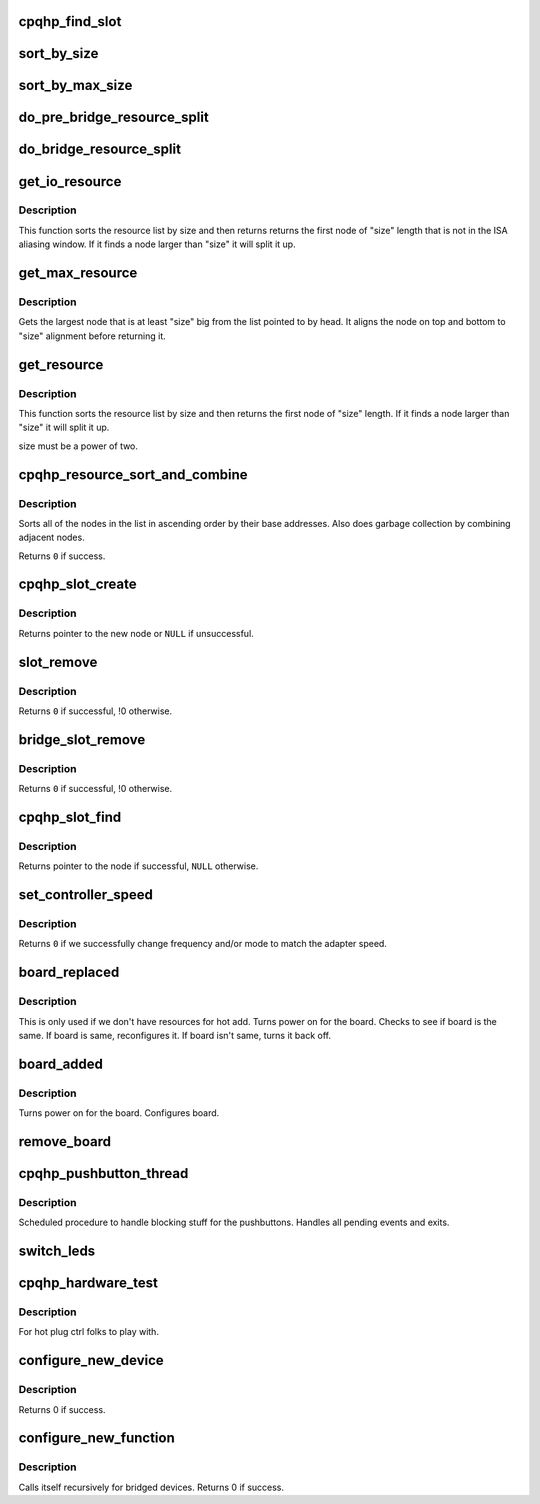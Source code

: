 .. -*- coding: utf-8; mode: rst -*-
.. src-file: drivers/pci/hotplug/cpqphp_ctrl.c

.. _`cpqhp_find_slot`:

cpqhp_find_slot
===============

.. c:function:: struct slot *cpqhp_find_slot(struct controller *ctrl, u8 device)

    find the struct slot of given device

    :param struct controller \*ctrl:
        scan lots of this controller

    :param u8 device:
        the device id to find

.. _`sort_by_size`:

sort_by_size
============

.. c:function:: int sort_by_size(struct pci_resource **head)

    sort nodes on the list by their length, smallest first.

    :param struct pci_resource \*\*head:
        list to sort

.. _`sort_by_max_size`:

sort_by_max_size
================

.. c:function:: int sort_by_max_size(struct pci_resource **head)

    sort nodes on the list by their length, largest first.

    :param struct pci_resource \*\*head:
        list to sort

.. _`do_pre_bridge_resource_split`:

do_pre_bridge_resource_split
============================

.. c:function:: struct pci_resource *do_pre_bridge_resource_split(struct pci_resource **head, struct pci_resource **orig_head, u32 alignment)

    find node of resources that are unused

    :param struct pci_resource \*\*head:
        new list head

    :param struct pci_resource \*\*orig_head:
        original list head

    :param u32 alignment:
        max node size (?)

.. _`do_bridge_resource_split`:

do_bridge_resource_split
========================

.. c:function:: struct pci_resource *do_bridge_resource_split(struct pci_resource **head, u32 alignment)

    find one node of resources that aren't in use

    :param struct pci_resource \*\*head:
        list head

    :param u32 alignment:
        max node size (?)

.. _`get_io_resource`:

get_io_resource
===============

.. c:function:: struct pci_resource *get_io_resource(struct pci_resource **head, u32 size)

    find first node of given size not in ISA aliasing window.

    :param struct pci_resource \*\*head:
        list to search

    :param u32 size:
        size of node to find, must be a power of two.

.. _`get_io_resource.description`:

Description
-----------

This function sorts the resource list by size and then returns
returns the first node of "size" length that is not in the ISA aliasing
window.  If it finds a node larger than "size" it will split it up.

.. _`get_max_resource`:

get_max_resource
================

.. c:function:: struct pci_resource *get_max_resource(struct pci_resource **head, u32 size)

    get largest node which has at least the given size.

    :param struct pci_resource \*\*head:
        the list to search the node in

    :param u32 size:
        the minimum size of the node to find

.. _`get_max_resource.description`:

Description
-----------

Gets the largest node that is at least "size" big from the
list pointed to by head.  It aligns the node on top and bottom
to "size" alignment before returning it.

.. _`get_resource`:

get_resource
============

.. c:function:: struct pci_resource *get_resource(struct pci_resource **head, u32 size)

    find resource of given size and split up larger ones.

    :param struct pci_resource \*\*head:
        the list to search for resources

    :param u32 size:
        the size limit to use

.. _`get_resource.description`:

Description
-----------

This function sorts the resource list by size and then
returns the first node of "size" length.  If it finds a node
larger than "size" it will split it up.

size must be a power of two.

.. _`cpqhp_resource_sort_and_combine`:

cpqhp_resource_sort_and_combine
===============================

.. c:function:: int cpqhp_resource_sort_and_combine(struct pci_resource **head)

    sort nodes by base addresses and clean up

    :param struct pci_resource \*\*head:
        the list to sort and clean up

.. _`cpqhp_resource_sort_and_combine.description`:

Description
-----------

Sorts all of the nodes in the list in ascending order by
their base addresses.  Also does garbage collection by
combining adjacent nodes.

Returns \ ``0``\  if success.

.. _`cpqhp_slot_create`:

cpqhp_slot_create
=================

.. c:function:: struct pci_func *cpqhp_slot_create(u8 busnumber)

    Creates a node and adds it to the proper bus.

    :param u8 busnumber:
        bus where new node is to be located

.. _`cpqhp_slot_create.description`:

Description
-----------

Returns pointer to the new node or \ ``NULL``\  if unsuccessful.

.. _`slot_remove`:

slot_remove
===========

.. c:function:: int slot_remove(struct pci_func *old_slot)

    Removes a node from the linked list of slots.

    :param struct pci_func \*old_slot:
        slot to remove

.. _`slot_remove.description`:

Description
-----------

Returns \ ``0``\  if successful, !0 otherwise.

.. _`bridge_slot_remove`:

bridge_slot_remove
==================

.. c:function:: int bridge_slot_remove(struct pci_func *bridge)

    Removes a node from the linked list of slots.

    :param struct pci_func \*bridge:
        bridge to remove

.. _`bridge_slot_remove.description`:

Description
-----------

Returns \ ``0``\  if successful, !0 otherwise.

.. _`cpqhp_slot_find`:

cpqhp_slot_find
===============

.. c:function:: struct pci_func *cpqhp_slot_find(u8 bus, u8 device, u8 index)

    Looks for a node by bus, and device, multiple functions accessed

    :param u8 bus:
        bus to find

    :param u8 device:
        device to find

    :param u8 index:
        is \ ``0``\  for first function found, \ ``1``\  for the second...

.. _`cpqhp_slot_find.description`:

Description
-----------

Returns pointer to the node if successful, \ ``NULL``\  otherwise.

.. _`set_controller_speed`:

set_controller_speed
====================

.. c:function:: u8 set_controller_speed(struct controller *ctrl, u8 adapter_speed, u8 hp_slot)

    set the frequency and/or mode of a specific controller segment.

    :param struct controller \*ctrl:
        controller to change frequency/mode for.

    :param u8 adapter_speed:
        the speed of the adapter we want to match.

    :param u8 hp_slot:
        the slot number where the adapter is installed.

.. _`set_controller_speed.description`:

Description
-----------

Returns \ ``0``\  if we successfully change frequency and/or mode to match the
adapter speed.

.. _`board_replaced`:

board_replaced
==============

.. c:function:: u32 board_replaced(struct pci_func *func, struct controller *ctrl)

    Called after a board has been replaced in the system.

    :param struct pci_func \*func:
        PCI device/function information

    :param struct controller \*ctrl:
        hotplug controller

.. _`board_replaced.description`:

Description
-----------

This is only used if we don't have resources for hot add.
Turns power on for the board.
Checks to see if board is the same.
If board is same, reconfigures it.
If board isn't same, turns it back off.

.. _`board_added`:

board_added
===========

.. c:function:: u32 board_added(struct pci_func *func, struct controller *ctrl)

    Called after a board has been added to the system.

    :param struct pci_func \*func:
        PCI device/function info

    :param struct controller \*ctrl:
        hotplug controller

.. _`board_added.description`:

Description
-----------

Turns power on for the board.
Configures board.

.. _`remove_board`:

remove_board
============

.. c:function:: u32 remove_board(struct pci_func *func, u32 replace_flag, struct controller *ctrl)

    Turns off slot and LEDs

    :param struct pci_func \*func:
        PCI device/function info

    :param u32 replace_flag:
        whether replacing or adding a new device

    :param struct controller \*ctrl:
        target controller

.. _`cpqhp_pushbutton_thread`:

cpqhp_pushbutton_thread
=======================

.. c:function:: void cpqhp_pushbutton_thread(struct timer_list *t)

    handle pushbutton events

    :param struct timer_list \*t:
        *undescribed*

.. _`cpqhp_pushbutton_thread.description`:

Description
-----------

Scheduled procedure to handle blocking stuff for the pushbuttons.
Handles all pending events and exits.

.. _`switch_leds`:

switch_leds
===========

.. c:function:: void switch_leds(struct controller *ctrl, const int num_of_slots, u32 *work_LED, const int direction)

    switch the leds, go from one site to the other.

    :param struct controller \*ctrl:
        controller to use

    :param const int num_of_slots:
        number of slots to use

    :param u32 \*work_LED:
        LED control value

    :param const int direction:
        1 to start from the left side, 0 to start right.

.. _`cpqhp_hardware_test`:

cpqhp_hardware_test
===================

.. c:function:: int cpqhp_hardware_test(struct controller *ctrl, int test_num)

    runs hardware tests

    :param struct controller \*ctrl:
        target controller

    :param int test_num:
        the number written to the "test" file in sysfs.

.. _`cpqhp_hardware_test.description`:

Description
-----------

For hot plug ctrl folks to play with.

.. _`configure_new_device`:

configure_new_device
====================

.. c:function:: u32 configure_new_device(struct controller *ctrl, struct pci_func *func, u8 behind_bridge, struct resource_lists *resources)

    Configures the PCI header information of one board.

    :param struct controller \*ctrl:
        pointer to controller structure

    :param struct pci_func \*func:
        pointer to function structure

    :param u8 behind_bridge:
        1 if this is a recursive call, 0 if not

    :param struct resource_lists \*resources:
        pointer to set of resource lists

.. _`configure_new_device.description`:

Description
-----------

Returns 0 if success.

.. _`configure_new_function`:

configure_new_function
======================

.. c:function:: int configure_new_function(struct controller *ctrl, struct pci_func *func, u8 behind_bridge, struct resource_lists *resources)

    Configures the PCI header information of one device

    :param struct controller \*ctrl:
        pointer to controller structure

    :param struct pci_func \*func:
        pointer to function structure

    :param u8 behind_bridge:
        1 if this is a recursive call, 0 if not

    :param struct resource_lists \*resources:
        pointer to set of resource lists

.. _`configure_new_function.description`:

Description
-----------

Calls itself recursively for bridged devices.
Returns 0 if success.

.. This file was automatic generated / don't edit.


